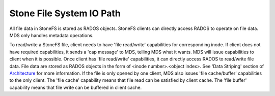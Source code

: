=========================
 Stone File System IO Path
=========================

All file data in StoneFS is stored as RADOS objects. StoneFS clients can directly
access RADOS to operate on file data. MDS only handles metadata operations.

To read/write a StoneFS file, client needs to have 'file read/write' capabilities
for corresponding inode. If client does not have required capabilities, it sends
a 'cap message' to MDS, telling MDS what it wants. MDS will issue capabilities
to client when it is possible. Once client has 'file read/write' capabilities,
it can directly access RADOS to read/write file data. File data are stored as
RADOS objects in the form of <inode number>.<object index>. See 'Data Striping'
section of `Architecture`_ for more information. If the file is only opened by
one client, MDS also issues 'file cache/buffer' capabilities to the only client.
The 'file cache' capability means that file read can be satisfied by client
cache. The 'file buffer' capability means that file write can be buffered in
client cache.


.. ditaa::

            +---------------------+
            |     Application     |
            +---------------------+
              |
              V
            +---------------------+  Data IOs  +--------------------+
            |    StoneFS Library   | ---------> |       LibRados     |
            +---------------------+            +--------------------+
              |                                  |
              | Metadata Operations              | Objects Read/Write
              V                                  V
            +---------------------+            +--------------------+
            |         MDSs        | -=-------> |         OSDs       |
            +---------------------+            +--------------------+


            +----------------------+           +---------------------+
            | StoneFS kernel client | Data IOs  | Stone kernel library |
            |      (ceph.ko)       | --------> |     (libceph.ko)    |
            +----------------------+           +---------------------+
              |                                  |
              | Metadata Operations              | Objects Read/Write
              v                                  v
            +---------------------+            +--------------------+
            |         MDSs        | -=-------> |         OSDs       |
            +---------------------+            +--------------------+

.. _Architecture: ../architecture
